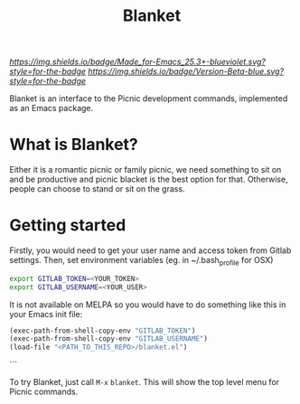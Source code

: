 #+TITLE: Blanket
#+STARTUP: showall

[[Made for Emacs 25.3+][https://img.shields.io/badge/Made_for-Emacs_25.3+-blueviolet.svg?style=for-the-badge]] [[Made for Emacs 25.3+][https://img.shields.io/badge/Version-Beta-blue.svg?style=for-the-badge]]

Blanket is an interface to the Picnic development commands, implemented
as an Emacs package.

[[Blanket][https://gitlab.com/pyephyomaung/blanket/-/wikis/uploads/0edf82fbc94b06639dd0f3cd6a97af73/blanket.jpg]]

* What is Blanket?
  Either it is a romantic picnic or family picnic, we need something
  to sit on and be productive and picnic blacket is the best option
  for that. Otherwise, people can choose to stand or sit on the grass.

* Getting started
  Firstly, you would need to get your user name and access token from Gitlab settings. Then, set environment variables (eg. in ~/.bash_profile for OSX)
  #+begin_src bash
    export GITLAB_TOKEN=<YOUR_TOKEN>
    export GITLAB_USERNAME=<YOUR_USER>
  #+end_src

  It is not available on MELPA so you would have to do something like
  this in your Emacs init file:

  #+begin_src emacs-lisp
  (exec-path-from-shell-copy-env "GITLAB_TOKEN")
  (exec-path-from-shell-copy-env "GITLAB_USERNAME")
  (load-file "<PATH_TO_THIS_REPO>/blanket.el")
  #+end_src```

  To try Blanket, just call ~M-x~ ~blanket~. This will show the top
  level menu for Picnic commands.

